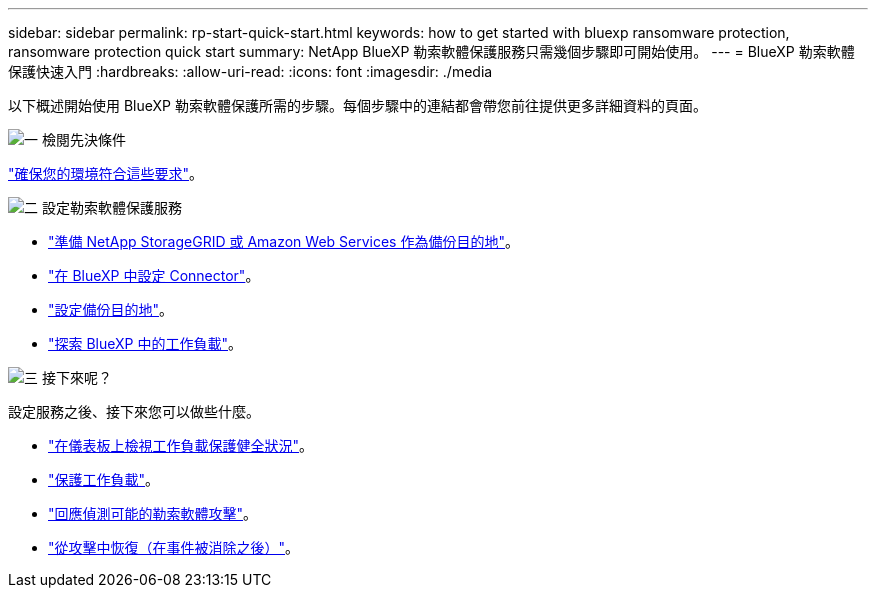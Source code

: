 ---
sidebar: sidebar 
permalink: rp-start-quick-start.html 
keywords: how to get started with bluexp ransomware protection, ransomware protection quick start 
summary: NetApp BlueXP 勒索軟體保護服務只需幾個步驟即可開始使用。 
---
= BlueXP 勒索軟體保護快速入門
:hardbreaks:
:allow-uri-read: 
:icons: font
:imagesdir: ./media


[role="lead"]
以下概述開始使用 BlueXP 勒索軟體保護所需的步驟。每個步驟中的連結都會帶您前往提供更多詳細資料的頁面。

.image:https://raw.githubusercontent.com/NetAppDocs/common/main/media/number-1.png["一"] 檢閱先決條件
[role="quick-margin-para"]
link:rp-start-prerequisites.html["確保您的環境符合這些要求"]。

.image:https://raw.githubusercontent.com/NetAppDocs/common/main/media/number-2.png["二"] 設定勒索軟體保護服務
[role="quick-margin-list"]
* link:rp-start-setup.html["準備 NetApp StorageGRID 或 Amazon Web Services 作為備份目的地"]。
* link:rp-start-setup.html["在 BlueXP 中設定 Connector"]。
* link:rp-start-setup.html["設定備份目的地"]。
* link:rp-start-discover.html["探索 BlueXP 中的工作負載"]。


.image:https://raw.githubusercontent.com/NetAppDocs/common/main/media/number-3.png["三"] 接下來呢？
[role="quick-margin-para"]
設定服務之後、接下來您可以做些什麼。

[role="quick-margin-list"]
* link:rp-use-dashboard.html["在儀表板上檢視工作負載保護健全狀況"]。
* link:rp-use-protect.html["保護工作負載"]。
* link:rp-use-alert.html["回應偵測可能的勒索軟體攻擊"]。
* link:rp-use-recover.html["從攻擊中恢復（在事件被消除之後）"]。

